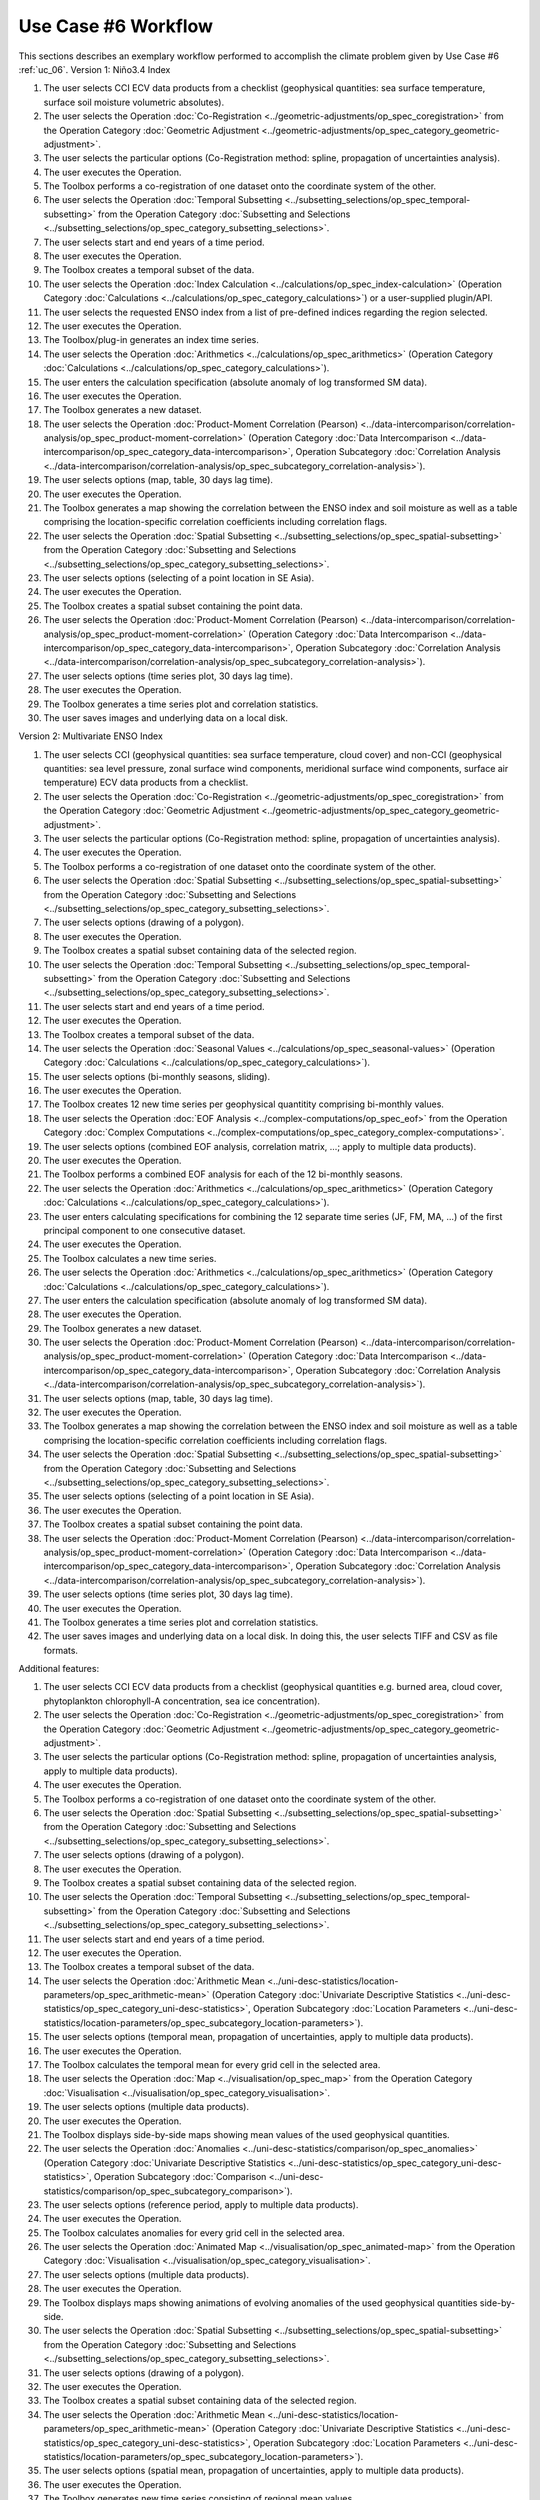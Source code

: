 Use Case #6 Workflow
====================

This sections describes an exemplary workflow performed to accomplish the climate problem given by
Use Case #6 :ref:`uc_06`.
Version 1: Niño3.4 Index

#.	The user selects CCI ECV data products from a checklist (geophysical quantities: sea surface temperature, surface soil moisture volumetric absolutes).
#.	The user selects the Operation :doc:`Co-Registration <../geometric-adjustments/op_spec_coregistration>` from the Operation Category :doc:`Geometric Adjustment <../geometric-adjustments/op_spec_category_geometric-adjustment>`.
#.	The user selects the particular options (Co-Registration method: spline, propagation of uncertainties analysis).
#.	The user executes the Operation.
#.	The Toolbox performs a co-registration of one dataset onto the coordinate system of the other. 
#.	The user selects the Operation :doc:`Temporal Subsetting <../subsetting_selections/op_spec_temporal-subsetting>` from the Operation Category :doc:`Subsetting and Selections <../subsetting_selections/op_spec_category_subsetting_selections>`.
#.	The user selects start and end years of a time period.
#.	The user executes the Operation.
#.	The Toolbox creates a temporal subset of the data. 
#.	The user selects the Operation :doc:`Index Calculation <../calculations/op_spec_index-calculation>` (Operation Category :doc:`Calculations <../calculations/op_spec_category_calculations>`) or a user-supplied plugin/API.
#.	The user selects the requested ENSO index from a list of pre-defined indices regarding the region selected.
#.	The user executes the Operation.
#.	The Toolbox/plug-in generates an index time series.
#.	The user selects the Operation :doc:`Arithmetics <../calculations/op_spec_arithmetics>` (Operation Category :doc:`Calculations <../calculations/op_spec_category_calculations>`).
#.	The user enters the calculation specification (absolute anomaly of log transformed SM data).
#.	The user executes the Operation.
#.	The Toolbox generates a new dataset.
#.	The user selects the Operation :doc:`Product-Moment Correlation (Pearson) <../data-intercomparison/correlation-analysis/op_spec_product-moment-correlation>` (Operation Category :doc:`Data Intercomparison <../data-intercomparison/op_spec_category_data-intercomparison>`, Operation Subcategory :doc:`Correlation Analysis <../data-intercomparison/correlation-analysis/op_spec_subcategory_correlation-analysis>`).
#.	The user selects options (map, table, 30 days lag time).
#.	The user executes the Operation. 
#.	The Toolbox generates a map showing the correlation between the ENSO index and soil moisture as well as a table comprising the location-specific correlation coefficients including correlation flags.
#.	The user selects the Operation :doc:`Spatial Subsetting <../subsetting_selections/op_spec_spatial-subsetting>` from the Operation Category :doc:`Subsetting and Selections <../subsetting_selections/op_spec_category_subsetting_selections>`.
#.	The user selects options (selecting of a point location in SE Asia).
#.	The user executes the Operation.
#.	The Toolbox creates a spatial subset containing the point data.
#.	The user selects the Operation :doc:`Product-Moment Correlation (Pearson) <../data-intercomparison/correlation-analysis/op_spec_product-moment-correlation>` (Operation Category :doc:`Data Intercomparison <../data-intercomparison/op_spec_category_data-intercomparison>`, Operation Subcategory :doc:`Correlation Analysis <../data-intercomparison/correlation-analysis/op_spec_subcategory_correlation-analysis>`).
#.	The user selects options (time series plot, 30 days lag time).
#.	The user executes the Operation. 
#.	The Toolbox generates a time series plot and correlation statistics.
#.	The user saves images and underlying data on a local disk.


Version 2: Multivariate ENSO Index

#.	The user selects CCI (geophysical quantities: sea surface temperature, cloud cover) and non-CCI (geophysical quantities: sea level pressure, zonal surface wind components, meridional surface wind components, surface air temperature) ECV data products from a checklist.
#.	The user selects the Operation :doc:`Co-Registration <../geometric-adjustments/op_spec_coregistration>` from the Operation Category :doc:`Geometric Adjustment <../geometric-adjustments/op_spec_category_geometric-adjustment>`.
#.	The user selects the particular options (Co-Registration method: spline, propagation of uncertainties analysis).
#.	The user executes the Operation.
#.	The Toolbox performs a co-registration of one dataset onto the coordinate system of the other.
#.	The user selects the Operation :doc:`Spatial Subsetting <../subsetting_selections/op_spec_spatial-subsetting>` from the Operation Category :doc:`Subsetting and Selections <../subsetting_selections/op_spec_category_subsetting_selections>`.
#.	The user selects options (drawing of a polygon).
#.	The user executes the Operation.
#.	The Toolbox creates a spatial subset containing data of the selected region.
#.	The user selects the Operation :doc:`Temporal Subsetting <../subsetting_selections/op_spec_temporal-subsetting>` from the Operation Category :doc:`Subsetting and Selections <../subsetting_selections/op_spec_category_subsetting_selections>`.
#.	The user selects start and end years of a time period.
#.	The user executes the Operation.
#.	The Toolbox creates a temporal subset of the data. 
#.	The user selects the Operation :doc:`Seasonal Values <../calculations/op_spec_seasonal-values>` (Operation Category :doc:`Calculations <../calculations/op_spec_category_calculations>`).
#.	The user selects options (bi-monthly seasons, sliding).
#.	The user executes the Operation.
#.	The Toolbox creates 12 new time series per geophysical quantitity comprising bi-monthly values.
#.	The user selects the Operation :doc:`EOF Analysis <../complex-computations/op_spec_eof>` from the Operation Category :doc:`Complex Computations <../complex-computations/op_spec_category_complex-computations>`.
#.	The user selects options (combined EOF analysis, correlation matrix, …; apply to multiple data products).
#.	The user executes the Operation.
#.	The Toolbox performs a combined EOF analysis for each of the 12 bi-monthly seasons.
#.	The user selects the Operation :doc:`Arithmetics <../calculations/op_spec_arithmetics>` (Operation Category :doc:`Calculations <../calculations/op_spec_category_calculations>`).
#.	The user enters calculating specifications for combining the 12 separate time series (JF, FM, MA, …) of the first principal component to one consecutive dataset.
#.	The user executes the Operation.
#.	The Toolbox calculates a new time series.
#.	The user selects the Operation :doc:`Arithmetics <../calculations/op_spec_arithmetics>` (Operation Category :doc:`Calculations <../calculations/op_spec_category_calculations>`).
#.	The user enters the calculation specification (absolute anomaly of log transformed SM data).
#.	The user executes the Operation.
#.	The Toolbox generates a new dataset.
#.	The user selects the Operation :doc:`Product-Moment Correlation (Pearson) <../data-intercomparison/correlation-analysis/op_spec_product-moment-correlation>` (Operation Category :doc:`Data Intercomparison <../data-intercomparison/op_spec_category_data-intercomparison>`, Operation Subcategory :doc:`Correlation Analysis <../data-intercomparison/correlation-analysis/op_spec_subcategory_correlation-analysis>`).
#.	The user selects options (map, table, 30 days lag time).
#.	The user executes the Operation. 
#.	The Toolbox generates a map showing the correlation between the ENSO index and soil moisture as well as a table comprising the location-specific correlation coefficients including correlation flags.
#.	The user selects the Operation :doc:`Spatial Subsetting <../subsetting_selections/op_spec_spatial-subsetting>` from the Operation Category :doc:`Subsetting and Selections <../subsetting_selections/op_spec_category_subsetting_selections>`.
#.	The user selects options (selecting of a point location in SE Asia).
#.	The user executes the Operation.
#.	The Toolbox creates a spatial subset containing the point data.
#.	The user selects the Operation :doc:`Product-Moment Correlation (Pearson) <../data-intercomparison/correlation-analysis/op_spec_product-moment-correlation>` (Operation Category :doc:`Data Intercomparison <../data-intercomparison/op_spec_category_data-intercomparison>`, Operation Subcategory :doc:`Correlation Analysis <../data-intercomparison/correlation-analysis/op_spec_subcategory_correlation-analysis>`).
#.	The user selects options (time series plot, 30 days lag time).
#.	The user executes the Operation. 
#.	The Toolbox generates a time series plot and correlation statistics.
#.	The user saves images and underlying data on a local disk. In doing this, the user selects TIFF and CSV as file formats.


Additional features:

#.	The user selects CCI ECV data products from a checklist (geophysical quantities e.g. burned area, cloud cover, phytoplankton chlorophyll-A concentration, sea ice concentration).
#.	The user selects the Operation :doc:`Co-Registration <../geometric-adjustments/op_spec_coregistration>` from the Operation Category :doc:`Geometric Adjustment <../geometric-adjustments/op_spec_category_geometric-adjustment>`.
#.	The user selects the particular options (Co-Registration method: spline, propagation of uncertainties analysis, apply to multiple data products).
#.	The user executes the Operation.
#.	The Toolbox performs a co-registration of one dataset onto the coordinate system of the other.
#.	The user selects the Operation :doc:`Spatial Subsetting <../subsetting_selections/op_spec_spatial-subsetting>` from the Operation Category :doc:`Subsetting and Selections <../subsetting_selections/op_spec_category_subsetting_selections>`.
#.	The user selects options (drawing of a polygon).
#.	The user executes the Operation.
#.	The Toolbox creates a spatial subset containing data of the selected region.
#.	The user selects the Operation :doc:`Temporal Subsetting <../subsetting_selections/op_spec_temporal-subsetting>` from the Operation Category :doc:`Subsetting and Selections <../subsetting_selections/op_spec_category_subsetting_selections>`.
#.	The user selects start and end years of a time period.
#.	The user executes the Operation.
#.	The Toolbox creates a temporal subset of the data. 
#.	The user selects the Operation :doc:`Arithmetic Mean <../uni-desc-statistics/location-parameters/op_spec_arithmetic-mean>` (Operation Category :doc:`Univariate Descriptive Statistics <../uni-desc-statistics/op_spec_category_uni-desc-statistics>`, Operation Subcategory :doc:`Location Parameters <../uni-desc-statistics/location-parameters/op_spec_subcategory_location-parameters>`).
#.	The user selects options (temporal mean, propagation of uncertainties, apply to multiple data products).
#.	The user executes the Operation.
#.	The Toolbox calculates the temporal mean for every grid cell in the selected area. 
#.	The user selects the Operation :doc:`Map <../visualisation/op_spec_map>` from the Operation Category :doc:`Visualisation <../visualisation/op_spec_category_visualisation>`.
#.	The user selects options (multiple data products).
#.	The user executes the Operation.
#.	The Toolbox displays side-by-side maps showing mean values of the used geophysical quantities.
#.	The user selects the Operation :doc:`Anomalies <../uni-desc-statistics/comparison/op_spec_anomalies>` (Operation Category :doc:`Univariate Descriptive Statistics <../uni-desc-statistics/op_spec_category_uni-desc-statistics>`, Operation Subcategory :doc:`Comparison <../uni-desc-statistics/comparison/op_spec_subcategory_comparison>`).
#.	The user selects options (reference period, apply to multiple data products).
#.	The user executes the Operation.
#.	The Toolbox calculates anomalies for every grid cell in the selected area.
#.	The user selects the Operation :doc:`Animated Map <../visualisation/op_spec_animated-map>` from the Operation Category :doc:`Visualisation <../visualisation/op_spec_category_visualisation>`.
#.	The user selects options (multiple data products).
#.	The user executes the Operation.
#.	The Toolbox displays maps showing animations of evolving anomalies of the used geophysical quantities side-by-side.
#.	The user selects the Operation :doc:`Spatial Subsetting <../subsetting_selections/op_spec_spatial-subsetting>` from the Operation Category :doc:`Subsetting and Selections <../subsetting_selections/op_spec_category_subsetting_selections>`.
#.	The user selects options (drawing of a polygon).
#.	The user executes the Operation.
#.	The Toolbox creates a spatial subset containing data of the selected region.
#.	The user selects the Operation :doc:`Arithmetic Mean <../uni-desc-statistics/location-parameters/op_spec_arithmetic-mean>` (Operation Category :doc:`Univariate Descriptive Statistics <../uni-desc-statistics/op_spec_category_uni-desc-statistics>`, Operation Subcategory :doc:`Location Parameters <../uni-desc-statistics/location-parameters/op_spec_subcategory_location-parameters>`).
#.	The user selects options (spatial mean, propagation of uncertainties, apply to multiple data products).
#.	The user executes the Operation.
#.	The Toolbox generates new time series consisting of regional mean values. 
#.	The user selects the Operation :doc:`Product-Moment Correlation (Pearson) <../data-intercomparison/correlation-analysis/op_spec_product-moment-correlation>` (Operation Category :doc:`Data Intercomparison <../data-intercomparison/op_spec_category_data-intercomparison>`, Operation Subcategory :doc:`Correlation Analysis <../data-intercomparison/correlation-analysis/op_spec_subcategory_correlation-analysis>`).
#.	The user selects options (scatter plot, apply to multiple data products).
#.	The user executes the Operation.
#.	The Toolbox displays a scatter plots and correlation statistics on the screen. 
#.	The user saves images and underlying data on a local disk. 
